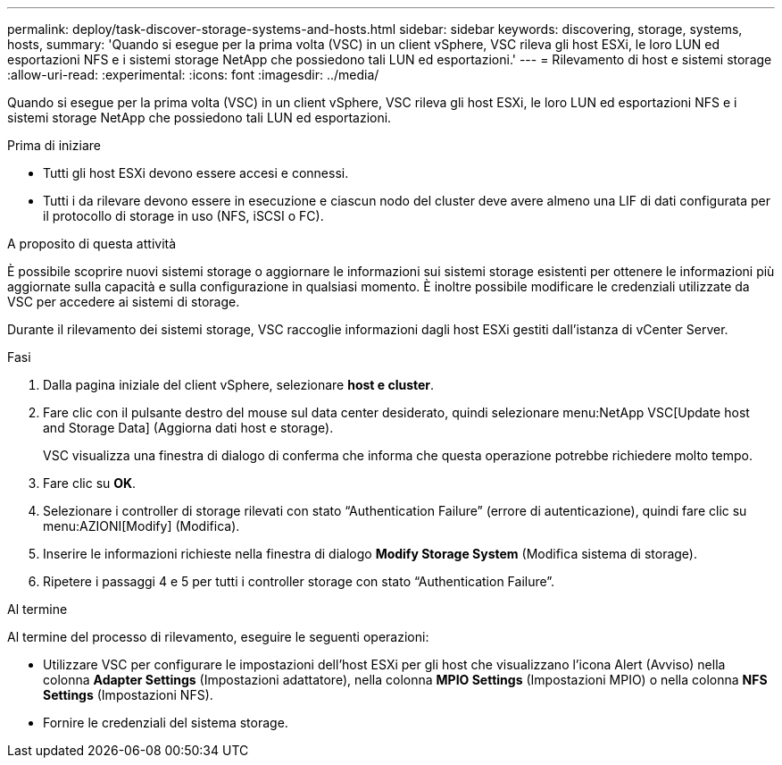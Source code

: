 ---
permalink: deploy/task-discover-storage-systems-and-hosts.html 
sidebar: sidebar 
keywords: discovering, storage, systems, hosts, 
summary: 'Quando si esegue per la prima volta (VSC) in un client vSphere, VSC rileva gli host ESXi, le loro LUN ed esportazioni NFS e i sistemi storage NetApp che possiedono tali LUN ed esportazioni.' 
---
= Rilevamento di host e sistemi storage
:allow-uri-read: 
:experimental: 
:icons: font
:imagesdir: ../media/


[role="lead"]
Quando si esegue per la prima volta (VSC) in un client vSphere, VSC rileva gli host ESXi, le loro LUN ed esportazioni NFS e i sistemi storage NetApp che possiedono tali LUN ed esportazioni.

.Prima di iniziare
* Tutti gli host ESXi devono essere accesi e connessi.
* Tutti i da rilevare devono essere in esecuzione e ciascun nodo del cluster deve avere almeno una LIF di dati configurata per il protocollo di storage in uso (NFS, iSCSI o FC).


.A proposito di questa attività
È possibile scoprire nuovi sistemi storage o aggiornare le informazioni sui sistemi storage esistenti per ottenere le informazioni più aggiornate sulla capacità e sulla configurazione in qualsiasi momento. È inoltre possibile modificare le credenziali utilizzate da VSC per accedere ai sistemi di storage.

Durante il rilevamento dei sistemi storage, VSC raccoglie informazioni dagli host ESXi gestiti dall'istanza di vCenter Server.

.Fasi
. Dalla pagina iniziale del client vSphere, selezionare *host e cluster*.
. Fare clic con il pulsante destro del mouse sul data center desiderato, quindi selezionare menu:NetApp VSC[Update host and Storage Data] (Aggiorna dati host e storage).
+
VSC visualizza una finestra di dialogo di conferma che informa che questa operazione potrebbe richiedere molto tempo.

. Fare clic su *OK*.
. Selezionare i controller di storage rilevati con stato "`Authentication Failure`" (errore di autenticazione), quindi fare clic su menu:AZIONI[Modify] (Modifica).
. Inserire le informazioni richieste nella finestra di dialogo *Modify Storage System* (Modifica sistema di storage).
. Ripetere i passaggi 4 e 5 per tutti i controller storage con stato "`Authentication Failure`".


.Al termine
Al termine del processo di rilevamento, eseguire le seguenti operazioni:

* Utilizzare VSC per configurare le impostazioni dell'host ESXi per gli host che visualizzano l'icona Alert (Avviso) nella colonna *Adapter Settings* (Impostazioni adattatore), nella colonna *MPIO Settings* (Impostazioni MPIO) o nella colonna *NFS Settings* (Impostazioni NFS).
* Fornire le credenziali del sistema storage.


